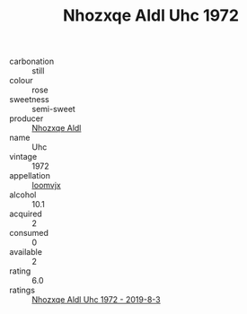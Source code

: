 :PROPERTIES:
:ID:                     39a05e8c-4a2e-4ee8-9b6b-74fc85e12408
:END:
#+TITLE: Nhozxqe Aldl Uhc 1972

- carbonation :: still
- colour :: rose
- sweetness :: semi-sweet
- producer :: [[id:539af513-9024-4da4-8bd6-4dac33ba9304][Nhozxqe Aldl]]
- name :: Uhc
- vintage :: 1972
- appellation :: [[id:15b70af5-e968-4e98-94c5-64021e4b4fab][Ioomvjx]]
- alcohol :: 10.1
- acquired :: 2
- consumed :: 0
- available :: 2
- rating :: 6.0
- ratings :: [[id:8630f306-666e-4122-9fc6-b1704446e9e0][Nhozxqe Aldl Uhc 1972 - 2019-8-3]]


